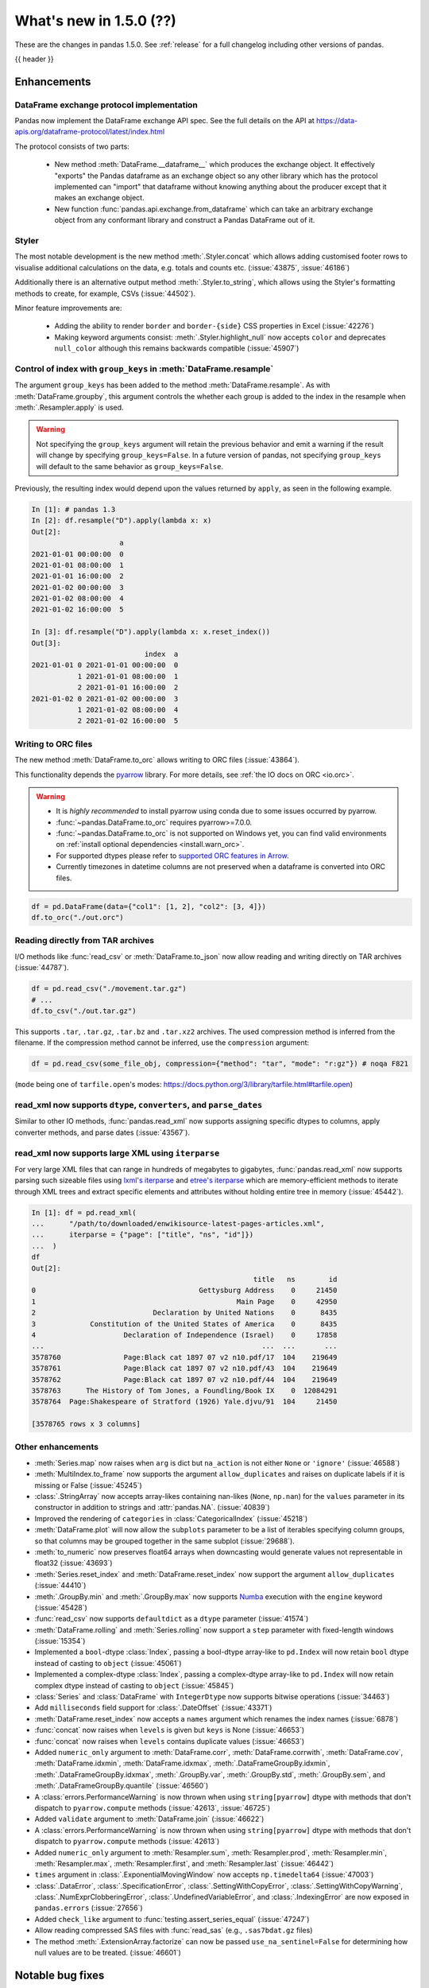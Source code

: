 .. _whatsnew_150:

What's new in 1.5.0 (??)
------------------------

These are the changes in pandas 1.5.0. See :ref:`release` for a full changelog
including other versions of pandas.

{{ header }}

.. ---------------------------------------------------------------------------
.. _whatsnew_150.enhancements:

Enhancements
~~~~~~~~~~~~

.. _whatsnew_150.enhancements.dataframe_exchange:

DataFrame exchange protocol implementation
^^^^^^^^^^^^^^^^^^^^^^^^^^^^^^^^^^^^^^^^^^

Pandas now implement the DataFrame exchange API spec.
See the full details on the API at https://data-apis.org/dataframe-protocol/latest/index.html

The protocol consists of two parts:

  - New method :meth:`DataFrame.__dataframe__` which produces the exchange object.
    It effectively "exports" the Pandas dataframe as an exchange object so
    any other library which has the protocol implemented can "import" that dataframe
    without knowing anything about the producer except that it makes an exchange object.
  - New function :func:`pandas.api.exchange.from_dataframe` which can take
    an arbitrary exchange object from any conformant library and construct a
    Pandas DataFrame out of it.

.. _whatsnew_150.enhancements.styler:

Styler
^^^^^^

The most notable development is the new method :meth:`.Styler.concat` which
allows adding customised footer rows to visualise additional calculations on the data,
e.g. totals and counts etc. (:issue:`43875`, :issue:`46186`)

Additionally there is an alternative output method :meth:`.Styler.to_string`,
which allows using the Styler's formatting methods to create, for example, CSVs (:issue:`44502`).

Minor feature improvements are:

  - Adding the ability to render ``border`` and ``border-{side}`` CSS properties in Excel (:issue:`42276`)
  - Making keyword arguments consist: :meth:`.Styler.highlight_null` now accepts ``color`` and deprecates ``null_color`` although this remains backwards compatible (:issue:`45907`)

.. _whatsnew_150.enhancements.resample_group_keys:

Control of index with ``group_keys`` in :meth:`DataFrame.resample`
^^^^^^^^^^^^^^^^^^^^^^^^^^^^^^^^^^^^^^^^^^^^^^^^^^^^^^^^^^^^^^^^^^

The argument ``group_keys`` has been added to the method :meth:`DataFrame.resample`.
As with :meth:`DataFrame.groupby`, this argument controls the whether each group is added
to the index in the resample when :meth:`.Resampler.apply` is used.

.. warning::
   Not specifying the ``group_keys`` argument will retain the
   previous behavior and emit a warning if the result will change
   by specifying ``group_keys=False``. In a future version
   of pandas, not specifying ``group_keys`` will default to
   the same behavior as ``group_keys=False``.

.. ipython:: python

    df = pd.DataFrame(
        {'a': range(6)},
        index=pd.date_range("2021-01-01", periods=6, freq="8H")
    )
    df.resample("D", group_keys=True).apply(lambda x: x)
    df.resample("D", group_keys=False).apply(lambda x: x)

Previously, the resulting index would depend upon the values returned by ``apply``,
as seen in the following example.

.. code-block:: ipython

    In [1]: # pandas 1.3
    In [2]: df.resample("D").apply(lambda x: x)
    Out[2]:
                         a
    2021-01-01 00:00:00  0
    2021-01-01 08:00:00  1
    2021-01-01 16:00:00  2
    2021-01-02 00:00:00  3
    2021-01-02 08:00:00  4
    2021-01-02 16:00:00  5

    In [3]: df.resample("D").apply(lambda x: x.reset_index())
    Out[3]:
                               index  a
    2021-01-01 0 2021-01-01 00:00:00  0
               1 2021-01-01 08:00:00  1
               2 2021-01-01 16:00:00  2
    2021-01-02 0 2021-01-02 00:00:00  3
               1 2021-01-02 08:00:00  4
               2 2021-01-02 16:00:00  5

.. _whatsnew_150.enhancements.orc:

Writing to ORC files
^^^^^^^^^^^^^^^^^^^^

The new method :meth:`DataFrame.to_orc` allows writing to ORC files (:issue:`43864`).

This functionality depends the `pyarrow <http://arrow.apache.org/docs/python/>`__ library. For more details, see :ref:`the IO docs on ORC <io.orc>`.

.. warning::

   * It is *highly recommended* to install pyarrow using conda due to some issues occurred by pyarrow.
   * :func:`~pandas.DataFrame.to_orc` requires pyarrow>=7.0.0.
   * :func:`~pandas.DataFrame.to_orc` is not supported on Windows yet, you can find valid environments on :ref:`install optional dependencies <install.warn_orc>`.
   * For supported dtypes please refer to `supported ORC features in Arrow <https://arrow.apache.org/docs/cpp/orc.html#data-types>`__.
   * Currently timezones in datetime columns are not preserved when a dataframe is converted into ORC files.

.. code-block:: python

    df = pd.DataFrame(data={"col1": [1, 2], "col2": [3, 4]})
    df.to_orc("./out.orc")

.. _whatsnew_150.enhancements.tar:

Reading directly from TAR archives
^^^^^^^^^^^^^^^^^^^^^^^^^^^^^^^^^^

I/O methods like :func:`read_csv` or :meth:`DataFrame.to_json` now allow reading and writing
directly on TAR archives (:issue:`44787`).

.. code-block:: python

   df = pd.read_csv("./movement.tar.gz")
   # ...
   df.to_csv("./out.tar.gz")

This supports ``.tar``, ``.tar.gz``, ``.tar.bz`` and ``.tar.xz2`` archives.
The used compression method is inferred from the filename.
If the compression method cannot be inferred, use the ``compression`` argument:

.. code-block:: python

   df = pd.read_csv(some_file_obj, compression={"method": "tar", "mode": "r:gz"}) # noqa F821

(``mode`` being one of ``tarfile.open``'s modes: https://docs.python.org/3/library/tarfile.html#tarfile.open)


.. _whatsnew_150.enhancements.read_xml_dtypes:

read_xml now supports ``dtype``, ``converters``, and ``parse_dates``
^^^^^^^^^^^^^^^^^^^^^^^^^^^^^^^^^^^^^^^^^^^^^^^^^^^^^^^^^^^^^^^^^^^^

Similar to other IO methods, :func:`pandas.read_xml` now supports assigning specific dtypes to columns,
apply converter methods, and parse dates (:issue:`43567`).

.. ipython:: python

    xml_dates = """<?xml version='1.0' encoding='utf-8'?>
    <data>
      <row>
        <shape>square</shape>
        <degrees>00360</degrees>
        <sides>4.0</sides>
        <date>2020-01-01</date>
       </row>
      <row>
        <shape>circle</shape>
        <degrees>00360</degrees>
        <sides/>
        <date>2021-01-01</date>
      </row>
      <row>
        <shape>triangle</shape>
        <degrees>00180</degrees>
        <sides>3.0</sides>
        <date>2022-01-01</date>
      </row>
    </data>"""

    df = pd.read_xml(
        xml_dates,
        dtype={'sides': 'Int64'},
        converters={'degrees': str},
        parse_dates=['date']
    )
    df
    df.dtypes


.. _whatsnew_150.enhancements.read_xml_iterparse:

read_xml now supports large XML using ``iterparse``
^^^^^^^^^^^^^^^^^^^^^^^^^^^^^^^^^^^^^^^^^^^^^^^^^^^

For very large XML files that can range in hundreds of megabytes to gigabytes, :func:`pandas.read_xml`
now supports parsing such sizeable files using `lxml's iterparse`_ and `etree's iterparse`_
which are memory-efficient methods to iterate through XML trees and extract specific elements
and attributes without holding entire tree in memory (:issue:`45442`).

.. code-block:: ipython

    In [1]: df = pd.read_xml(
    ...      "/path/to/downloaded/enwikisource-latest-pages-articles.xml",
    ...      iterparse = {"page": ["title", "ns", "id"]})
    ...  )
    df
    Out[2]:
                                                         title   ns        id
    0                                       Gettysburg Address    0     21450
    1                                                Main Page    0     42950
    2                            Declaration by United Nations    0      8435
    3             Constitution of the United States of America    0      8435
    4                     Declaration of Independence (Israel)    0     17858
    ...                                                    ...  ...       ...
    3578760               Page:Black cat 1897 07 v2 n10.pdf/17  104    219649
    3578761               Page:Black cat 1897 07 v2 n10.pdf/43  104    219649
    3578762               Page:Black cat 1897 07 v2 n10.pdf/44  104    219649
    3578763      The History of Tom Jones, a Foundling/Book IX    0  12084291
    3578764  Page:Shakespeare of Stratford (1926) Yale.djvu/91  104     21450

    [3578765 rows x 3 columns]


.. _`lxml's iterparse`: https://lxml.de/3.2/parsing.html#iterparse-and-iterwalk
.. _`etree's iterparse`: https://docs.python.org/3/library/xml.etree.elementtree.html#xml.etree.ElementTree.iterparse

.. _whatsnew_150.enhancements.other:

Other enhancements
^^^^^^^^^^^^^^^^^^
- :meth:`Series.map` now raises when ``arg`` is dict but ``na_action`` is not either ``None`` or ``'ignore'`` (:issue:`46588`)
- :meth:`MultiIndex.to_frame` now supports the argument ``allow_duplicates`` and raises on duplicate labels if it is missing or False (:issue:`45245`)
- :class:`.StringArray` now accepts array-likes containing nan-likes (``None``, ``np.nan``) for the ``values`` parameter in its constructor in addition to strings and :attr:`pandas.NA`. (:issue:`40839`)
- Improved the rendering of ``categories`` in :class:`CategoricalIndex` (:issue:`45218`)
- :meth:`DataFrame.plot` will now allow the ``subplots`` parameter to be a list of iterables specifying column groups, so that columns may be grouped together in the same subplot (:issue:`29688`).
- :meth:`to_numeric` now preserves float64 arrays when downcasting would generate values not representable in float32 (:issue:`43693`)
- :meth:`Series.reset_index` and :meth:`DataFrame.reset_index` now support the argument ``allow_duplicates`` (:issue:`44410`)
- :meth:`.GroupBy.min` and :meth:`.GroupBy.max` now supports `Numba <https://numba.pydata.org/>`_ execution with the ``engine`` keyword (:issue:`45428`)
- :func:`read_csv` now supports ``defaultdict`` as a ``dtype`` parameter (:issue:`41574`)
- :meth:`DataFrame.rolling` and :meth:`Series.rolling` now support a ``step`` parameter with fixed-length windows (:issue:`15354`)
- Implemented a ``bool``-dtype :class:`Index`, passing a bool-dtype array-like to ``pd.Index`` will now retain ``bool`` dtype instead of casting to ``object`` (:issue:`45061`)
- Implemented a complex-dtype :class:`Index`, passing a complex-dtype array-like to ``pd.Index`` will now retain complex dtype instead of casting to ``object`` (:issue:`45845`)
- :class:`Series` and :class:`DataFrame` with ``IntegerDtype`` now supports bitwise operations (:issue:`34463`)
- Add ``milliseconds`` field support for :class:`.DateOffset` (:issue:`43371`)
- :meth:`DataFrame.reset_index` now accepts a ``names`` argument which renames the index names (:issue:`6878`)
- :func:`concat` now raises when ``levels`` is given but ``keys`` is None (:issue:`46653`)
- :func:`concat` now raises when ``levels`` contains duplicate values (:issue:`46653`)
- Added ``numeric_only`` argument to :meth:`DataFrame.corr`, :meth:`DataFrame.corrwith`, :meth:`DataFrame.cov`, :meth:`DataFrame.idxmin`, :meth:`DataFrame.idxmax`, :meth:`.DataFrameGroupBy.idxmin`, :meth:`.DataFrameGroupBy.idxmax`, :meth:`.GroupBy.var`, :meth:`.GroupBy.std`, :meth:`.GroupBy.sem`, and :meth:`.DataFrameGroupBy.quantile` (:issue:`46560`)
- A :class:`errors.PerformanceWarning` is now thrown when using ``string[pyarrow]`` dtype with methods that don't dispatch to ``pyarrow.compute`` methods (:issue:`42613`, :issue:`46725`)
- Added ``validate`` argument to :meth:`DataFrame.join` (:issue:`46622`)
- A :class:`errors.PerformanceWarning` is now thrown when using ``string[pyarrow]`` dtype with methods that don't dispatch to ``pyarrow.compute`` methods (:issue:`42613`)
- Added ``numeric_only`` argument to :meth:`Resampler.sum`, :meth:`Resampler.prod`, :meth:`Resampler.min`, :meth:`Resampler.max`, :meth:`Resampler.first`, and :meth:`Resampler.last` (:issue:`46442`)
- ``times`` argument in :class:`.ExponentialMovingWindow` now accepts ``np.timedelta64`` (:issue:`47003`)
- :class:`.DataError`, :class:`.SpecificationError`, :class:`.SettingWithCopyError`, :class:`.SettingWithCopyWarning`, :class:`.NumExprClobberingError`, :class:`.UndefinedVariableError`, and :class:`.IndexingError` are now exposed in ``pandas.errors`` (:issue:`27656`)
- Added ``check_like`` argument to :func:`testing.assert_series_equal` (:issue:`47247`)
- Allow reading compressed SAS files with :func:`read_sas` (e.g., ``.sas7bdat.gz`` files)
- The method :meth:`.ExtensionArray.factorize` can now be passed ``use_na_sentinel=False`` for determining how null values are to be treated. (:issue:`46601`)

.. ---------------------------------------------------------------------------
.. _whatsnew_150.notable_bug_fixes:

Notable bug fixes
~~~~~~~~~~~~~~~~~

These are bug fixes that might have notable behavior changes.

.. _whatsnew_150.notable_bug_fixes.groupby_transform_dropna:

Using ``dropna=True`` with ``groupby`` transforms
^^^^^^^^^^^^^^^^^^^^^^^^^^^^^^^^^^^^^^^^^^^^^^^^^

A transform is an operation whose result has the same size as its input. When the
result is a :class:`DataFrame` or :class:`Series`, it is also required that the
index of the result matches that of the input. In pandas 1.4, using
:meth:`.DataFrameGroupBy.transform` or :meth:`.SeriesGroupBy.transform` with null
values in the groups and ``dropna=True`` gave incorrect results. Demonstrated by the
examples below, the incorrect results either contained incorrect values, or the result
did not have the same index as the input.

.. ipython:: python

    df = pd.DataFrame({'a': [1, 1, np.nan], 'b': [2, 3, 4]})

*Old behavior*:

.. code-block:: ipython

    In [3]: # Value in the last row should be np.nan
            df.groupby('a', dropna=True).transform('sum')
    Out[3]:
       b
    0  5
    1  5
    2  5

    In [3]: # Should have one additional row with the value np.nan
            df.groupby('a', dropna=True).transform(lambda x: x.sum())
    Out[3]:
       b
    0  5
    1  5

    In [3]: # The value in the last row is np.nan interpreted as an integer
            df.groupby('a', dropna=True).transform('ffill')
    Out[3]:
                         b
    0                    2
    1                    3
    2 -9223372036854775808

    In [3]: # Should have one additional row with the value np.nan
            df.groupby('a', dropna=True).transform(lambda x: x)
    Out[3]:
       b
    0  2
    1  3

*New behavior*:

.. ipython:: python

    df.groupby('a', dropna=True).transform('sum')
    df.groupby('a', dropna=True).transform(lambda x: x.sum())
    df.groupby('a', dropna=True).transform('ffill')
    df.groupby('a', dropna=True).transform(lambda x: x)

.. _whatsnew_150.notable_bug_fixes.to_json_incorrectly_localizing_naive_timestamps:

Serializing tz-naive Timestamps with to_json() with ``iso_dates=True``
^^^^^^^^^^^^^^^^^^^^^^^^^^^^^^^^^^^^^^^^^^^^^^^^^^^^^^^^^^^^^^^^^^^^^^

:meth:`DataFrame.to_json`, :meth:`Series.to_json`, and :meth:`Index.to_json`
would incorrectly localize DatetimeArrays/DatetimeIndexes with tz-naive Timestamps
to UTC. (:issue:`38760`)

Note that this patch does not fix the localization of tz-aware Timestamps to UTC
upon serialization. (Related issue :issue:`12997`)

*Old Behavior*

.. ipython:: python

    index = pd.date_range(
        start='2020-12-28 00:00:00',
        end='2020-12-28 02:00:00',
        freq='1H',
    )
    a = pd.Series(
        data=range(3),
        index=index,
    )

.. code-block:: ipython

    In [4]: a.to_json(date_format='iso')
    Out[4]: '{"2020-12-28T00:00:00.000Z":0,"2020-12-28T01:00:00.000Z":1,"2020-12-28T02:00:00.000Z":2}'

    In [5]: pd.read_json(a.to_json(date_format='iso'), typ="series").index == a.index
    Out[5]: array([False, False, False])

*New Behavior*

.. ipython:: python

    a.to_json(date_format='iso')
    # Roundtripping now works
    pd.read_json(a.to_json(date_format='iso'), typ="series").index == a.index

.. ---------------------------------------------------------------------------
.. _whatsnew_150.api_breaking:

Backwards incompatible API changes
~~~~~~~~~~~~~~~~~~~~~~~~~~~~~~~~~~

.. _whatsnew_150.api_breaking.api_breaking1:

api_breaking_change1
^^^^^^^^^^^^^^^^^^^^

.. _whatsnew_150.api_breaking.api_breaking2:

api_breaking_change2
^^^^^^^^^^^^^^^^^^^^

.. _whatsnew_150.api_breaking.deps:

Increased minimum versions for dependencies
^^^^^^^^^^^^^^^^^^^^^^^^^^^^^^^^^^^^^^^^^^^
Some minimum supported versions of dependencies were updated.
If installed, we now require:

+-----------------+-----------------+----------+---------+
| Package         | Minimum Version | Required | Changed |
+=================+=================+==========+=========+
| numpy           | 1.19.5          |    X     |    X    |
+-----------------+-----------------+----------+---------+
| mypy (dev)      | 0.960           |          |    X    |
+-----------------+-----------------+----------+---------+
| beautifulsoup4  | 4.9.3           |          |    X    |
+-----------------+-----------------+----------+---------+
| blosc           | 1.21.0          |          |    X    |
+-----------------+-----------------+----------+---------+
| bottleneck      | 1.3.2           |          |    X    |
+-----------------+-----------------+----------+---------+
| fsspec          | 2021.05.0       |          |    X    |
+-----------------+-----------------+----------+---------+
| hypothesis      | 6.13.0          |          |    X    |
+-----------------+-----------------+----------+---------+
| gcsfs           | 2021.05.0       |          |    X    |
+-----------------+-----------------+----------+---------+
| jinja2          | 3.0.0           |          |    X    |
+-----------------+-----------------+----------+---------+
| lxml            | 4.6.3           |          |    X    |
+-----------------+-----------------+----------+---------+
| numba           | 0.53.1          |          |    X    |
+-----------------+-----------------+----------+---------+
| numexpr         | 2.7.3           |          |    X    |
+-----------------+-----------------+----------+---------+
| openpyxl        | 3.0.7           |          |    X    |
+-----------------+-----------------+----------+---------+
| pandas-gbq      | 0.15.0          |          |    X    |
+-----------------+-----------------+----------+---------+
| psycopg2        | 2.8.6           |          |    X    |
+-----------------+-----------------+----------+---------+
| pymysql         | 1.0.2           |          |    X    |
+-----------------+-----------------+----------+---------+
| pyreadstat      | 1.1.2           |          |    X    |
+-----------------+-----------------+----------+---------+
| pyxlsb          | 1.0.8           |          |    X    |
+-----------------+-----------------+----------+---------+
| s3fs            | 2021.05.0       |          |    X    |
+-----------------+-----------------+----------+---------+
| scipy           | 1.7.1           |          |    X    |
+-----------------+-----------------+----------+---------+
| sqlalchemy      | 1.4.16          |          |    X    |
+-----------------+-----------------+----------+---------+
| tabulate        | 0.8.9           |          |    X    |
+-----------------+-----------------+----------+---------+
| xarray          | 0.19.0          |          |    X    |
+-----------------+-----------------+----------+---------+
| xlsxwriter      | 1.4.3           |          |    X    |
+-----------------+-----------------+----------+---------+

For `optional libraries <https://pandas.pydata.org/docs/getting_started/install.html>`_ the general recommendation is to use the latest version.
The following table lists the lowest version per library that is currently being tested throughout the development of pandas.
Optional libraries below the lowest tested version may still work, but are not considered supported.

+-----------------+-----------------+---------+
| Package         | Minimum Version | Changed |
+=================+=================+=========+
|                 |                 |    X    |
+-----------------+-----------------+---------+

See :ref:`install.dependencies` and :ref:`install.optional_dependencies` for more.

.. _whatsnew_150.api_breaking.other:

Other API changes
^^^^^^^^^^^^^^^^^

- BigQuery I/O methods :func:`read_gbq` and :meth:`DataFrame.to_gbq` default to
  ``auth_local_webserver = True``. Google has deprecated the
  ``auth_local_webserver = False`` `"out of band" (copy-paste) flow
  <https://developers.googleblog.com/2022/02/making-oauth-flows-safer.html?m=1#disallowed-oob>`_.
  The ``auth_local_webserver = False`` option is planned to stop working in
  October 2022. (:issue:`46312`)
- :func:`read_json` now raises ``FileNotFoundError`` (previously ``ValueError``) when input is a string ending in ``.json``, ``.json.gz``, ``.json.bz2``, etc. but no such file exists. (:issue:`29102`)
- Operations with :class:`Timestamp` or :class:`Timedelta` that would previously raise ``OverflowError`` instead raise ``OutOfBoundsDatetime`` or ``OutOfBoundsTimedelta`` where appropriate (:issue:`47268`)
- When :func:`read_sas` previously returned ``None``, it now returns an empty :class:`DataFrame` (:issue:`47410`)
-

.. ---------------------------------------------------------------------------
.. _whatsnew_150.deprecations:

Deprecations
~~~~~~~~~~~~

.. _whatsnew_150.deprecations.int_slicing_series:

Label-based integer slicing on a Series with an Int64Index or RangeIndex
^^^^^^^^^^^^^^^^^^^^^^^^^^^^^^^^^^^^^^^^^^^^^^^^^^^^^^^^^^^^^^^^^^^^^^^^

In a future version, integer slicing on a :class:`Series` with a :class:`Int64Index` or :class:`RangeIndex` will be treated as *label-based*, not positional. This will make the behavior consistent with other :meth:`Series.__getitem__` and :meth:`Series.__setitem__` behaviors (:issue:`45162`).

For example:

.. ipython:: python

   ser = pd.Series([1, 2, 3, 4, 5], index=[2, 3, 5, 7, 11])

In the old behavior, ``ser[2:4]`` treats the slice as positional:

*Old behavior*:

.. code-block:: ipython

    In [3]: ser[2:4]
    Out[3]:
    5    3
    7    4
    dtype: int64

In a future version, this will be treated as label-based:

*Future behavior*:

.. code-block:: ipython

    In [4]: ser.loc[2:4]
    Out[4]:
    2    1
    3    2
    dtype: int64

To retain the old behavior, use ``series.iloc[i:j]``. To get the future behavior,
use ``series.loc[i:j]``.

Slicing on a :class:`DataFrame` will not be affected.

.. _whatsnew_150.deprecations.excel_writer_attributes:

:class:`ExcelWriter` attributes
^^^^^^^^^^^^^^^^^^^^^^^^^^^^^^^

All attributes of :class:`ExcelWriter` were previously documented as not
public. However some third party Excel engines documented accessing
``ExcelWriter.book`` or ``ExcelWriter.sheets``, and users were utilizing these
and possibly other attributes. Previously these attributes were not safe to use;
e.g. modifications to ``ExcelWriter.book`` would not update ``ExcelWriter.sheets``
and conversely. In order to support this, pandas has made some attributes public
and improved their implementations so that they may now be safely used. (:issue:`45572`)

The following attributes are now public and considered safe to access.

 - ``book``
 - ``check_extension``
 - ``close``
 - ``date_format``
 - ``datetime_format``
 - ``engine``
 - ``if_sheet_exists``
 - ``sheets``
 - ``supported_extensions``

The following attributes have been deprecated. They now raise a ``FutureWarning``
when accessed and will be removed in a future version. Users should be aware
that their usage is considered unsafe, and can lead to unexpected results.

 - ``cur_sheet``
 - ``handles``
 - ``path``
 - ``save``
 - ``write_cells``

See the documentation of :class:`ExcelWriter` for further details.

.. _whatsnew_150.deprecations.group_keys_in_apply:

Using ``group_keys`` with transformers in :meth:`.GroupBy.apply`
^^^^^^^^^^^^^^^^^^^^^^^^^^^^^^^^^^^^^^^^^^^^^^^^^^^^^^^^^^^^^^^^

In previous versions of pandas, if it was inferred that the function passed to
:meth:`.GroupBy.apply` was a transformer (i.e. the resulting index was equal to
the input index), the ``group_keys`` argument of :meth:`DataFrame.groupby` and
:meth:`Series.groupby` was ignored and the group keys would never be added to
the index of the result. In the future, the group keys will be added to the index
when the user specifies ``group_keys=True``.

As ``group_keys=True`` is the default value of :meth:`DataFrame.groupby` and
:meth:`Series.groupby`, not specifying ``group_keys`` with a transformer will
raise a ``FutureWarning``. This can be silenced and the previous behavior
retained by specifying ``group_keys=False``.

.. _whatsnew_150.notable_bug_fixes.setitem_column_try_inplace:
   _ see also _whatsnew_130.notable_bug_fixes.setitem_column_try_inplace

Try operating inplace when setting values with ``loc`` and ``iloc``
^^^^^^^^^^^^^^^^^^^^^^^^^^^^^^^^^^^^^^^^^^^^^^^^^^^^^^^^^^^^^^^^^^^
Most of the time setting values with ``frame.iloc`` attempts to set values
in-place, only falling back to inserting a new array if necessary. In the past,
setting entire columns has been an exception to this rule:

.. ipython:: python

   values = np.arange(4).reshape(2, 2)
   df = pd.DataFrame(values)
   ser = df[0]

*Old behavior*:

.. code-block:: ipython

    In [3]: df.iloc[:, 0] = np.array([10, 11])
    In [4]: ser
    Out[4]:
    0    0
    1    2
    Name: 0, dtype: int64

This behavior is deprecated. In a future version, setting an entire column with
iloc will attempt to operate inplace.

*Future behavior*:

.. code-block:: ipython

    In [3]: df.iloc[:, 0] = np.array([10, 11])
    In [4]: ser
    Out[4]:
    0    10
    1    11
    Name: 0, dtype: int64

To get the old behavior, use :meth:`DataFrame.__setitem__` directly:

*Future behavior*:

.. code-block:: ipython

    In [5]: df[0] = np.array([21, 31])
    In [4]: ser
    Out[4]:
    0    10
    1    11
    Name: 0, dtype: int64

In the case where ``df.columns`` is not unique, use :meth:`DataFrame.isetitem`:

*Future behavior*:

.. code-block:: ipython

    In [5]: df.columns = ["A", "A"]
    In [5]: df.isetitem(0, np.array([21, 31]))
    In [4]: ser
    Out[4]:
    0    10
    1    11
    Name: 0, dtype: int64

.. _whatsnew_150.deprecations.numeric_only_default:

``numeric_only`` default value
^^^^^^^^^^^^^^^^^^^^^^^^^^^^^^

Across the :class:`DataFrame`, :class:`.DataFrameGroupBy`, and :class:`.Resampler` operations such as
``min``, ``sum``, and ``idxmax``, the default
value of the ``numeric_only`` argument, if it exists at all, was inconsistent.
Furthermore, operations with the default value ``None`` can lead to surprising
results. (:issue:`46560`)

.. code-block:: ipython

    In [1]: df = pd.DataFrame({"a": [1, 2], "b": ["x", "y"]})

    In [2]: # Reading the next line without knowing the contents of df, one would
            # expect the result to contain the products for both columns a and b.
            df[["a", "b"]].prod()
    Out[2]:
    a    2
    dtype: int64

To avoid this behavior, the specifying the value ``numeric_only=None`` has been
deprecated, and will be removed in a future version of pandas. In the future,
all operations with a ``numeric_only`` argument will default to ``False``. Users
should either call the operation only with columns that can be operated on, or
specify ``numeric_only=True`` to operate only on Boolean, integer, and float columns.

In order to support the transition to the new behavior, the following methods have
gained the ``numeric_only`` argument.

- :meth:`DataFrame.corr`
- :meth:`DataFrame.corrwith`
- :meth:`DataFrame.cov`
- :meth:`DataFrame.idxmin`
- :meth:`DataFrame.idxmax`
- :meth:`.DataFrameGroupBy.cummin`
- :meth:`.DataFrameGroupBy.cummax`
- :meth:`.DataFrameGroupBy.idxmin`
- :meth:`.DataFrameGroupBy.idxmax`
- :meth:`.GroupBy.var`
- :meth:`.GroupBy.std`
- :meth:`.GroupBy.sem`
- :meth:`.DataFrameGroupBy.quantile`
- :meth:`.Resampler.mean`
- :meth:`.Resampler.median`
- :meth:`.Resampler.sem`
- :meth:`.Resampler.std`
- :meth:`.Resampler.var`
- :meth:`DataFrame.rolling` operations
- :meth:`DataFrame.expanding` operations
- :meth:`DataFrame.ewm` operations

.. _whatsnew_150.deprecations.other:

Other Deprecations
^^^^^^^^^^^^^^^^^^
- Deprecated the keyword ``line_terminator`` in :meth:`DataFrame.to_csv` and :meth:`Series.to_csv`, use ``lineterminator`` instead; this is for consistency with :func:`read_csv` and the standard library 'csv' module (:issue:`9568`)
- Deprecated behavior of :meth:`SparseArray.astype`, :meth:`Series.astype`, and :meth:`DataFrame.astype` with :class:`SparseDtype` when passing a non-sparse ``dtype``. In a future version, this will cast to that non-sparse dtype instead of wrapping it in a :class:`SparseDtype` (:issue:`34457`)
- Deprecated behavior of :meth:`DatetimeIndex.intersection` and :meth:`DatetimeIndex.symmetric_difference` (``union`` behavior was already deprecated in version 1.3.0) with mixed time zones; in a future version both will be cast to UTC instead of object dtype (:issue:`39328`, :issue:`45357`)
- Deprecated :meth:`DataFrame.iteritems`, :meth:`Series.iteritems`, :meth:`HDFStore.iteritems` in favor of :meth:`DataFrame.items`, :meth:`Series.items`, :meth:`HDFStore.items`  (:issue:`45321`)
- Deprecated :meth:`Series.is_monotonic` and :meth:`Index.is_monotonic` in favor of :meth:`Series.is_monotonic_increasing` and :meth:`Index.is_monotonic_increasing` (:issue:`45422`, :issue:`21335`)
- Deprecated behavior of :meth:`DatetimeIndex.astype`, :meth:`TimedeltaIndex.astype`, :meth:`PeriodIndex.astype` when converting to an integer dtype other than ``int64``. In a future version, these will convert to exactly the specified dtype (instead of always ``int64``) and will raise if the conversion overflows (:issue:`45034`)
- Deprecated the ``__array_wrap__`` method of DataFrame and Series, rely on standard numpy ufuncs instead (:issue:`45451`)
- Deprecated treating float-dtype data as wall-times when passed with a timezone to :class:`Series` or :class:`DatetimeIndex` (:issue:`45573`)
- Deprecated the behavior of :meth:`Series.fillna` and :meth:`DataFrame.fillna` with ``timedelta64[ns]`` dtype and incompatible fill value; in a future version this will cast to a common dtype (usually object) instead of raising, matching the behavior of other dtypes (:issue:`45746`)
- Deprecated the ``warn`` parameter in :func:`infer_freq` (:issue:`45947`)
- Deprecated allowing non-keyword arguments in :meth:`.ExtensionArray.argsort` (:issue:`46134`)
- Deprecated treating all-bool ``object``-dtype columns as bool-like in :meth:`DataFrame.any` and :meth:`DataFrame.all` with ``bool_only=True``, explicitly cast to bool instead (:issue:`46188`)
- Deprecated behavior of method :meth:`DataFrame.quantile`, attribute ``numeric_only`` will default False. Including datetime/timedelta columns in the result (:issue:`7308`).
- Deprecated :attr:`Timedelta.freq` and :attr:`Timedelta.is_populated` (:issue:`46430`)
- Deprecated :attr:`Timedelta.delta` (:issue:`46476`)
- Deprecated passing arguments as positional in :meth:`DataFrame.any` and :meth:`Series.any` (:issue:`44802`)
- Deprecated the ``closed`` argument in :meth:`interval_range` in favor of ``inclusive`` argument; In a future version passing ``closed`` will raise (:issue:`40245`)
- Deprecated the methods :meth:`DataFrame.mad`, :meth:`Series.mad`, and the corresponding groupby methods (:issue:`11787`)
- Deprecated positional arguments to :meth:`Index.join` except for ``other``, use keyword-only arguments instead of positional arguments (:issue:`46518`)
- Deprecated positional arguments to :meth:`StringMethods.rsplit` and :meth:`StringMethods.split` except for ``pat``, use keyword-only arguments instead of positional arguments (:issue:`47423`)
- Deprecated indexing on a timezone-naive :class:`DatetimeIndex` using a string representing a timezone-aware datetime (:issue:`46903`, :issue:`36148`)
- Deprecated the ``closed`` argument in :class:`Interval` in favor of ``inclusive`` argument; In a future version passing ``closed`` will raise (:issue:`40245`)
- Deprecated the ``closed`` argument in :class:`IntervalIndex` in favor of ``inclusive`` argument; In a future version passing ``closed`` will raise (:issue:`40245`)
- Deprecated the ``closed`` argument in :class:`IntervalDtype` in favor of ``inclusive`` argument; In a future version passing ``closed`` will raise (:issue:`40245`)
- Deprecated the ``closed`` argument in :class:`.IntervalArray` in favor of ``inclusive`` argument; In a future version passing ``closed`` will raise (:issue:`40245`)
- Deprecated the ``closed`` argument in :class:`IntervalTree` in favor of ``inclusive`` argument; In a future version passing ``closed`` will raise (:issue:`40245`)
- Deprecated the ``closed`` argument in :class:`ArrowInterval` in favor of ``inclusive`` argument; In a future version passing ``closed`` will raise (:issue:`40245`)
- Deprecated allowing ``unit="M"`` or ``unit="Y"`` in :class:`Timestamp` constructor with a non-round float value (:issue:`47267`)
- Deprecated the ``display.column_space`` global configuration option (:issue:`7576`)
- Deprecated the argument ``na_sentinel`` in :func:`factorize`, :meth:`Index.factorize`, and :meth:`.ExtensionArray.factorize`; pass ``use_na_sentinel=True`` instead to use the sentinel ``-1`` for NaN values and ``use_na_sentinel=False`` instead of ``na_sentinel=None`` to encode NaN values (:issue:`46910`)
- Deprecated :meth:`DataFrameGroupBy.transform` not aligning the result when the UDF returned DataFrame (:issue:`45648`)


.. ---------------------------------------------------------------------------
.. _whatsnew_150.performance:

Performance improvements
~~~~~~~~~~~~~~~~~~~~~~~~
- Performance improvement in :meth:`DataFrame.corrwith` for column-wise (axis=0) Pearson and Spearman correlation when other is a :class:`Series` (:issue:`46174`)
- Performance improvement in :meth:`.GroupBy.transform` for some user-defined DataFrame -> Series functions (:issue:`45387`)
- Performance improvement in :meth:`DataFrame.duplicated` when subset consists of only one column (:issue:`45236`)
- Performance improvement in :meth:`.GroupBy.diff` (:issue:`16706`)
- Performance improvement in :meth:`.GroupBy.transform` when broadcasting values for user-defined functions (:issue:`45708`)
- Performance improvement in :meth:`.GroupBy.transform` for user-defined functions when only a single group exists (:issue:`44977`)
- Performance improvement in :meth:`.GroupBy.apply` when grouping on a non-unique unsorted index (:issue:`46527`)
- Performance improvement in :meth:`DataFrame.loc` and :meth:`Series.loc` for tuple-based indexing of a :class:`MultiIndex` (:issue:`45681`, :issue:`46040`, :issue:`46330`)
- Performance improvement in :meth:`DataFrame.to_records` when the index is a :class:`MultiIndex` (:issue:`47263`)
- Performance improvement in :attr:`MultiIndex.values` when the MultiIndex contains levels of type DatetimeIndex, TimedeltaIndex or ExtensionDtypes (:issue:`46288`)
- Performance improvement in :func:`merge` when left and/or right are empty (:issue:`45838`)
- Performance improvement in :meth:`DataFrame.join` when left and/or right are empty (:issue:`46015`)
- Performance improvement in :meth:`DataFrame.reindex` and :meth:`Series.reindex` when target is a :class:`MultiIndex` (:issue:`46235`)
- Performance improvement when setting values in a pyarrow backed string array (:issue:`46400`)
- Performance improvement in :func:`factorize` (:issue:`46109`)
- Performance improvement in :class:`DataFrame` and :class:`Series` constructors for extension dtype scalars (:issue:`45854`)
- Performance improvement in :func:`read_excel` when ``nrows`` argument provided (:issue:`32727`)
- Performance improvement in :meth:`MultiIndex.is_monotonic_increasing`  (:issue:`47458`)

.. ---------------------------------------------------------------------------
.. _whatsnew_150.bug_fixes:

Bug fixes
~~~~~~~~~

Categorical
^^^^^^^^^^^
- Bug in :meth:`.Categorical.view` not accepting integer dtypes (:issue:`25464`)
- Bug in :meth:`.CategoricalIndex.union` when the index's categories are integer-dtype and the index contains ``NaN`` values incorrectly raising instead of casting to ``float64`` (:issue:`45362`)
-

Datetimelike
^^^^^^^^^^^^
- Bug in :meth:`DataFrame.quantile` with datetime-like dtypes and no rows incorrectly returning ``float64`` dtype instead of retaining datetime-like dtype (:issue:`41544`)
- Bug in :func:`to_datetime` with sequences of ``np.str_`` objects incorrectly raising (:issue:`32264`)
- Bug in :class:`Timestamp` construction when passing datetime components as positional arguments and ``tzinfo`` as a keyword argument incorrectly raising (:issue:`31929`)
- Bug in :meth:`Index.astype` when casting from object dtype to ``timedelta64[ns]`` dtype incorrectly casting ``np.datetime64("NaT")`` values to ``np.timedelta64("NaT")`` instead of raising (:issue:`45722`)
- Bug in :meth:`SeriesGroupBy.value_counts` index when passing categorical column (:issue:`44324`)
- Bug in :meth:`DatetimeIndex.tz_localize` localizing to UTC failing to make a copy of the underlying data (:issue:`46460`)
- Bug in :meth:`DatetimeIndex.resolution` incorrectly returning "day" instead of "nanosecond" for nanosecond-resolution indexes (:issue:`46903`)
- Bug in :class:`Timestamp` with an integer or float value and ``unit="Y"`` or ``unit="M"`` giving slightly-wrong results (:issue:`47266`)
- Bug in :class:`.DatetimeArray` construction when passed another :class:`.DatetimeArray` and ``freq=None`` incorrectly inferring the freq from the given array (:issue:`47296`)
-

Timedelta
^^^^^^^^^
- Bug in :func:`astype_nansafe` astype("timedelta64[ns]") fails when np.nan is included (:issue:`45798`)
- Bug in constructing a :class:`Timedelta` with a ``np.timedelta64`` object and a ``unit`` sometimes silently overflowing and returning incorrect results instead of raising ``OutOfBoundsTimedelta`` (:issue:`46827`)
- Bug in constructing a :class:`Timedelta` from a large integer or float with ``unit="W"`` silently overflowing and returning incorrect results instead of raising ``OutOfBoundsTimedelta`` (:issue:`47268`)
-

Time Zones
^^^^^^^^^^
- Bug in :class:`Timestamp` constructor raising when passed a ``ZoneInfo`` tzinfo object (:issue:`46425`)
-

Numeric
^^^^^^^
- Bug in operations with array-likes with ``dtype="boolean"`` and :attr:`NA` incorrectly altering the array in-place (:issue:`45421`)
- Bug in division, ``pow`` and ``mod`` operations on array-likes with ``dtype="boolean"`` not being like their ``np.bool_`` counterparts (:issue:`46063`)
- Bug in multiplying a :class:`Series` with ``IntegerDtype`` or ``FloatingDtype`` by an array-like with ``timedelta64[ns]`` dtype incorrectly raising (:issue:`45622`)
-

Conversion
^^^^^^^^^^
- Bug in :meth:`DataFrame.astype` not preserving subclasses (:issue:`40810`)
- Bug in constructing a :class:`Series` from a float-containing list or a floating-dtype ndarray-like (e.g. ``dask.Array``) and an integer dtype raising instead of casting like we would with an ``np.ndarray`` (:issue:`40110`)
- Bug in :meth:`Float64Index.astype` to unsigned integer dtype incorrectly casting to ``np.int64`` dtype (:issue:`45309`)
- Bug in :meth:`Series.astype` and :meth:`DataFrame.astype` from floating dtype to unsigned integer dtype failing to raise in the presence of negative values (:issue:`45151`)
- Bug in :func:`array` with ``FloatingDtype`` and values containing float-castable strings incorrectly raising (:issue:`45424`)
- Bug when comparing string and datetime64ns objects causing ``OverflowError`` exception. (:issue:`45506`)
- Bug in metaclass of generic abstract dtypes causing :meth:`DataFrame.apply` and :meth:`Series.apply` to raise for the built-in function ``type`` (:issue:`46684`)
- Bug in :meth:`DataFrame.to_records` returning inconsistent numpy types if the index was a :class:`MultiIndex` (:issue:`47263`)
- Bug in :meth:`DataFrame.to_dict` for ``orient="list"`` or ``orient="index"`` was not returning native types (:issue:`46751`)

Strings
^^^^^^^
- Bug in :meth:`str.startswith` and :meth:`str.endswith` when using other series as parameter _pat_. Now raises ``TypeError`` (:issue:`3485`)
-

Interval
^^^^^^^^
- Bug in :meth:`IntervalArray.__setitem__` when setting ``np.nan`` into an integer-backed array raising ``ValueError`` instead of ``TypeError`` (:issue:`45484`)
- Bug in :class:`IntervalDtype` when using datetime64[ns, tz] as a dtype string (:issue:`46999`)

Indexing
^^^^^^^^
- Bug in :meth:`loc.__getitem__` with a list of keys causing an internal inconsistency that could lead to a disconnect between ``frame.at[x, y]`` vs ``frame[y].loc[x]`` (:issue:`22372`)
- Bug in :meth:`DataFrame.iloc` where indexing a single row on a :class:`DataFrame` with a single ExtensionDtype column gave a copy instead of a view on the underlying data (:issue:`45241`)
- Bug in :meth:`DataFrame.__getitem__` returning copy when :class:`DataFrame` has duplicated columns even if a unique column is selected (:issue:`45316`, :issue:`41062`)
- Bug in :meth:`Series.align` does not create :class:`MultiIndex` with union of levels when both MultiIndexes intersections are identical (:issue:`45224`)
- Bug in setting a NA value (``None`` or ``np.nan``) into a :class:`Series` with int-based :class:`IntervalDtype` incorrectly casting to object dtype instead of a float-based :class:`IntervalDtype` (:issue:`45568`)
- Bug in indexing setting values into an ``ExtensionDtype`` column with ``df.iloc[:, i] = values`` with ``values`` having the same dtype as ``df.iloc[:, i]`` incorrectly inserting a new array instead of setting in-place (:issue:`33457`)
- Bug in :meth:`Series.__setitem__` with a non-integer :class:`Index` when using an integer key to set a value that cannot be set inplace where a ``ValueError`` was raised instead of casting to a common dtype (:issue:`45070`)
- Bug in :meth:`Series.__setitem__` when setting incompatible values into a ``PeriodDtype`` or ``IntervalDtype`` :class:`Series` raising when indexing with a boolean mask but coercing when indexing with otherwise-equivalent indexers; these now consistently coerce, along with :meth:`Series.mask` and :meth:`Series.where` (:issue:`45768`)
- Bug in :meth:`DataFrame.where` with multiple columns with datetime-like dtypes failing to downcast results consistent with other dtypes (:issue:`45837`)
- Bug in :func:`isin` upcasting to ``float64`` with unsigned integer dtype and list-like argument without a dtype (:issue:`46485`)
- Bug in :meth:`Series.loc.__setitem__` and :meth:`Series.loc.__getitem__` not raising when using multiple keys without using a :class:`MultiIndex` (:issue:`13831`)
- Bug in :meth:`Index.reindex` raising ``AssertionError`` when ``level`` was specified but no :class:`MultiIndex` was given; level is ignored now (:issue:`35132`)
- Bug when setting a value too large for a :class:`Series` dtype failing to coerce to a common type (:issue:`26049`, :issue:`32878`)
- Bug in :meth:`loc.__setitem__` treating ``range`` keys as positional instead of label-based (:issue:`45479`)
- Bug in :meth:`Series.__setitem__` when setting ``boolean`` dtype values containing ``NA`` incorrectly raising instead of casting to ``boolean`` dtype (:issue:`45462`)
- Bug in :meth:`Series.__setitem__` where setting :attr:`NA` into a numeric-dtype :class:`Series` would incorrectly upcast to object-dtype rather than treating the value as ``np.nan`` (:issue:`44199`)
- Bug in :meth:`Series.__setitem__` with ``datetime64[ns]`` dtype, an all-``False`` boolean mask, and an incompatible value incorrectly casting to ``object`` instead of retaining ``datetime64[ns]`` dtype (:issue:`45967`)
- Bug in :meth:`Index.__getitem__`  raising ``ValueError`` when indexer is from boolean dtype with ``NA`` (:issue:`45806`)
- Bug in :meth:`Series.mask` with ``inplace=True`` or setting values with a boolean mask with small integer dtypes incorrectly raising (:issue:`45750`)
- Bug in :meth:`DataFrame.mask` with ``inplace=True`` and ``ExtensionDtype`` columns incorrectly raising (:issue:`45577`)
- Bug in getting a column from a DataFrame with an object-dtype row index with datetime-like values: the resulting Series now preserves the exact object-dtype Index from the parent DataFrame (:issue:`42950`)
- Bug in :meth:`DataFrame.__getattribute__` raising ``AttributeError`` if columns have ``"string"`` dtype (:issue:`46185`)
- Bug in indexing on a :class:`DatetimeIndex` with a ``np.str_`` key incorrectly raising (:issue:`45580`)
- Bug in :meth:`CategoricalIndex.get_indexer` when index contains ``NaN`` values, resulting in elements that are in target but not present in the index to be mapped to the index of the NaN element, instead of -1 (:issue:`45361`)
- Bug in setting large integer values into :class:`Series` with ``float32`` or ``float16`` dtype incorrectly altering these values instead of coercing to ``float64`` dtype (:issue:`45844`)
- Bug in :meth:`Series.asof` and :meth:`DataFrame.asof` incorrectly casting bool-dtype results to ``float64`` dtype (:issue:`16063`)
- Bug in :meth:`NDFrame.xs`, :meth:`DataFrame.iterrows`, :meth:`DataFrame.loc` and :meth:`DataFrame.iloc` not always propagating metadata (:issue:`28283`)
- Bug in :meth:`DataFrame.sum` min_count changes dtype if input contains NaNs (:issue:`46947`)
- Bug in :class:`IntervalTree` that lead to an infinite recursion. (:issue:`46658`)
-

Missing
^^^^^^^
- Bug in :meth:`Series.fillna` and :meth:`DataFrame.fillna` with ``downcast`` keyword not being respected in some cases where there are no NA values present (:issue:`45423`)
- Bug in :meth:`Series.fillna` and :meth:`DataFrame.fillna` with :class:`IntervalDtype` and incompatible value raising instead of casting to a common (usually object) dtype (:issue:`45796`)
- Bug in :meth:`DataFrame.interpolate` with object-dtype column not returning a copy with ``inplace=False`` (:issue:`45791`)
- Bug in :meth:`DataFrame.dropna` allows to set both ``how`` and ``thresh`` incompatible arguments (:issue:`46575`)

MultiIndex
^^^^^^^^^^
- Bug in :meth:`DataFrame.loc` returning empty result when slicing a :class:`MultiIndex` with a negative step size and non-null start/stop values (:issue:`46156`)
- Bug in :meth:`DataFrame.loc` raising when slicing a :class:`MultiIndex` with a negative step size other than -1 (:issue:`46156`)
- Bug in :meth:`DataFrame.loc` raising when slicing a :class:`MultiIndex` with a negative step size and slicing a non-int labeled index level (:issue:`46156`)
- Bug in :meth:`Series.to_numpy` where multiindexed Series could not be converted to numpy arrays when an ``na_value`` was supplied (:issue:`45774`)
- Bug in :class:`MultiIndex.equals` not commutative when only one side has extension array dtype (:issue:`46026`)
- Bug in :meth:`MultiIndex.from_tuples` cannot construct Index of empty tuples (:issue:`45608`)

I/O
^^^
- Bug in :meth:`DataFrame.to_stata` where no error is raised if the :class:`DataFrame` contains ``-np.inf`` (:issue:`45350`)
- Bug in :func:`read_excel` results in an infinite loop with certain ``skiprows`` callables (:issue:`45585`)
- Bug in :meth:`DataFrame.info` where a new line at the end of the output is omitted when called on an empty :class:`DataFrame` (:issue:`45494`)
- Bug in :func:`read_csv` not recognizing line break for ``on_bad_lines="warn"`` for ``engine="c"`` (:issue:`41710`)
- Bug in :meth:`DataFrame.to_csv` not respecting ``float_format`` for ``Float64`` dtype (:issue:`45991`)
- Bug in :func:`read_csv` not respecting a specified converter to index columns in all cases (:issue:`40589`)
- Bug in :func:`read_csv` interpreting second row as :class:`Index` names even when ``index_col=False`` (:issue:`46569`)
- Bug in :func:`read_parquet` when ``engine="pyarrow"`` which caused partial write to disk when column of unsupported datatype was passed (:issue:`44914`)
- Bug in :func:`DataFrame.to_excel` and :class:`ExcelWriter` would raise when writing an empty DataFrame to a ``.ods`` file (:issue:`45793`)
- Bug in :func:`read_csv` ignoring non-existing header row for ``engine="python"`` (:issue:`47400`)
- Bug in :func:`read_excel` raising uncontrolled ``IndexError`` when ``header`` references non-existing rows (:issue:`43143`)
- Bug in :func:`read_html` where elements surrounding ``<br>`` were joined without a space between them (:issue:`29528`)
- Bug in :func:`read_csv` when data is longer than header leading to issues with callables in ``usecols`` expecting strings (:issue:`46997`)
- Bug in Parquet roundtrip for Interval dtype with ``datetime64[ns]`` subtype (:issue:`45881`)
- Bug in :func:`read_excel` when reading a ``.ods`` file with newlines between xml elements (:issue:`45598`)
- Bug in :func:`read_parquet` when ``engine="fastparquet"`` where the file was not closed on error (:issue:`46555`)
- :meth:`to_html` now excludes the ``border`` attribute from ``<table>`` elements when ``border`` keyword is set to ``False``.
- Bug in :func:`read_sas` with certain types of compressed SAS7BDAT files (:issue:`35545`)
- Bug in :func:`read_sas` returned ``None`` rather than an empty DataFrame for SAS7BDAT files with zero rows (:issue:`18198`)
- Bug in :class:`StataWriter` where value labels were always written with default encoding (:issue:`46750`)
- Bug in :class:`StataWriterUTF8` where some valid characters were removed from variable names (:issue:`47276`)
- Bug in :meth:`DataFrame.to_excel` when writing an empty dataframe with :class:`MultiIndex` (:issue:`19543`)
- Bug in :func:`read_sas` with RLE-compressed SAS7BDAT files that contain 0x40 control bytes (:issue:`31243`)
- Bug in :func:`read_sas` that scrambled column names (:issue:`31243`)
-

Period
^^^^^^
- Bug in subtraction of :class:`Period` from :class:`.PeriodArray` returning wrong results (:issue:`45999`)
- Bug in :meth:`Period.strftime` and :meth:`PeriodIndex.strftime`, directives ``%l`` and ``%u`` were giving wrong results (:issue:`46252`)
- Bug in inferring an incorrect ``freq`` when passing a string to :class:`Period` microseconds that are a multiple of 1000 (:issue:`46811`)
- Bug in constructing a :class:`Period` from a :class:`Timestamp` or ``np.datetime64`` object with non-zero nanoseconds and ``freq="ns"`` incorrectly truncating the nanoseconds (:issue:`46811`)
- Bug in adding ``np.timedelta64("NaT", "ns")`` to a :class:`Period` with a timedelta-like freq incorrectly raising ``IncompatibleFrequency`` instead of returning ``NaT`` (:issue:`47196`)
- Bug in adding an array of integers to an array with :class:`PeriodDtype` giving incorrect results when ``dtype.freq.n > 1`` (:issue:`47209`)
-

Plotting
^^^^^^^^
- Bug in :meth:`DataFrame.plot.barh` that prevented labeling the x-axis and ``xlabel`` updating the y-axis label (:issue:`45144`)
- Bug in :meth:`DataFrame.plot.box` that prevented labeling the x-axis (:issue:`45463`)
- Bug in :meth:`DataFrame.boxplot` that prevented passing in ``xlabel`` and ``ylabel`` (:issue:`45463`)
- Bug in :meth:`DataFrame.boxplot` that prevented specifying ``vert=False`` (:issue:`36918`)
- Bug in :meth:`DataFrame.plot.scatter` that prevented specifying ``norm`` (:issue:`45809`)
- The function :meth:`DataFrame.plot.scatter` now accepts ``color`` as an alias for ``c`` and ``size`` as an alias for ``s`` for consistency to other plotting functions (:issue:`44670`)
- Fix showing "None" as ylabel in :meth:`Series.plot` when not setting ylabel (:issue:`46129`)

Groupby/resample/rolling
^^^^^^^^^^^^^^^^^^^^^^^^
- Bug in :meth:`DataFrame.resample` ignoring ``closed="right"`` on :class:`TimedeltaIndex` (:issue:`45414`)
- Bug in :meth:`.DataFrameGroupBy.transform` fails when ``func="size"`` and the input DataFrame has multiple columns (:issue:`27469`)
- Bug in :meth:`.DataFrameGroupBy.size` and :meth:`.DataFrameGroupBy.transform` with ``func="size"`` produced incorrect results when ``axis=1`` (:issue:`45715`)
- Bug in :meth:`.ExponentialMovingWindow.mean` with ``axis=1`` and ``engine='numba'`` when the :class:`DataFrame` has more columns than rows (:issue:`46086`)
- Bug when using ``engine="numba"`` would return the same jitted function when modifying ``engine_kwargs`` (:issue:`46086`)
- Bug in :meth:`.DataFrameGroupBy.transform` fails when ``axis=1`` and ``func`` is ``"first"`` or ``"last"`` (:issue:`45986`)
- Bug in :meth:`DataFrameGroupBy.cumsum` with ``skipna=False`` giving incorrect results (:issue:`46216`)
- Bug in :meth:`.GroupBy.cumsum` with ``timedelta64[ns]`` dtype failing to recognize ``NaT`` as a null value (:issue:`46216`)
- Bug in :meth:`.GroupBy.cummin` and :meth:`.GroupBy.cummax` with nullable dtypes incorrectly altering the original data in place (:issue:`46220`)
- Bug in :meth:`.GroupBy.cummax` with ``int64`` dtype with leading value being the smallest possible int64 (:issue:`46382`)
- Bug in :meth:`.GroupBy.max` with empty groups and ``uint64`` dtype incorrectly raising ``RuntimeError`` (:issue:`46408`)
- Bug in :meth:`.GroupBy.apply` would fail when ``func`` was a string and args or kwargs were supplied (:issue:`46479`)
- Bug in :meth:`SeriesGroupBy.apply` would incorrectly name its result when there was a unique group (:issue:`46369`)
- Bug in :meth:`.Rolling.sum` and :meth:`.Rolling.mean` would give incorrect result with window of same values (:issue:`42064`, :issue:`46431`)
- Bug in :meth:`.Rolling.var` and :meth:`.Rolling.std` would give non-zero result with window of same values (:issue:`42064`)
- Bug in :meth:`.Rolling.skew` and :meth:`.Rolling.kurt` would give NaN with window of same values (:issue:`30993`)
- Bug in :meth:`.Rolling.var` would segfault calculating weighted variance when window size was larger than data size (:issue:`46760`)
- Bug in :meth:`Grouper.__repr__` where ``dropna`` was not included. Now it is (:issue:`46754`)
- Bug in :meth:`DataFrame.rolling` gives ValueError when center=True, axis=1 and win_type is specified (:issue:`46135`)
- Bug in :meth:`.DataFrameGroupBy.describe` and :meth:`.SeriesGroupBy.describe` produces inconsistent results for empty datasets (:issue:`41575`)
- Bug in :meth:`DataFrame.resample` reduction methods when used with ``on`` would attempt to aggregate the provided column (:issue:`47079`)
- Bug in :meth:`DataFrame.groupby` and :meth:`Series.groupby` would not respect ``dropna=False`` when the input DataFrame/Series had a NaN values in a :class:`MultiIndex` (:issue:`46783`)
- Bug in :meth:`DataFrame.groupby` and :meth:`Series.groupby` with ``dropna=False`` and ``sort=False`` would put any null groups at the end instead the order that they are encountered (:issue:`46584`)

Reshaping
^^^^^^^^^
- Bug in :func:`concat` between a :class:`Series` with integer dtype and another with :class:`CategoricalDtype` with integer categories and containing ``NaN`` values casting to object dtype instead of ``float64`` (:issue:`45359`)
- Bug in :func:`get_dummies` that selected object and categorical dtypes but not string (:issue:`44965`)
- Bug in :meth:`DataFrame.align` when aligning a :class:`MultiIndex` to a :class:`Series` with another :class:`MultiIndex` (:issue:`46001`)
- Bug in concatenation with ``IntegerDtype``, or ``FloatingDtype`` arrays where the resulting dtype did not mirror the behavior of the non-nullable dtypes (:issue:`46379`)
- Bug in :func:`concat` not sorting the column names when ``None`` is included (:issue:`47331`)
- Bug in :func:`concat` with identical key leads to error when indexing :class:`MultiIndex` (:issue:`46519`)
- Bug in :meth:`DataFrame.join` with a list when using suffixes to join DataFrames with duplicate column names (:issue:`46396`)
- Bug in :meth:`DataFrame.pivot_table` with ``sort=False`` results in sorted index (:issue:`17041`)
-

Sparse
^^^^^^
- Bug in :meth:`Series.where` and :meth:`DataFrame.where` with ``SparseDtype`` failing to retain the array's ``fill_value`` (:issue:`45691`)
-

ExtensionArray
^^^^^^^^^^^^^^
- Bug in :meth:`IntegerArray.searchsorted` and :meth:`FloatingArray.searchsorted` returning inconsistent results when acting on ``np.nan`` (:issue:`45255`)
-

Styler
^^^^^^
- Bug when attempting to apply styling functions to an empty DataFrame subset (:issue:`45313`)
- Bug in :class:`CSSToExcelConverter` leading to ``TypeError`` when border color provided without border style for ``xlsxwriter`` engine (:issue:`42276`)
- Bug in :meth:`.Styler.set_sticky` leading to white text on white background in dark mode (:issue:`46984`)
- Bug in :meth:`.Styler.to_latex` causing ``UnboundLocalError`` when ``clines="all;data"`` and the ``DataFrame`` has no rows. (:issue:`47203`)

Metadata
^^^^^^^^
- Fixed metadata propagation in :meth:`DataFrame.melt` (:issue:`28283`)
- Fixed metadata propagation in :meth:`DataFrame.explode` (:issue:`28283`)
-

Other
^^^^^

.. ***DO NOT USE THIS SECTION***

- Bug in :func:`.assert_index_equal` with ``names=True`` and ``check_order=False`` not checking names (:issue:`47328`)
-

.. ---------------------------------------------------------------------------
.. _whatsnew_150.contributors:

Contributors
~~~~~~~~~~~~
